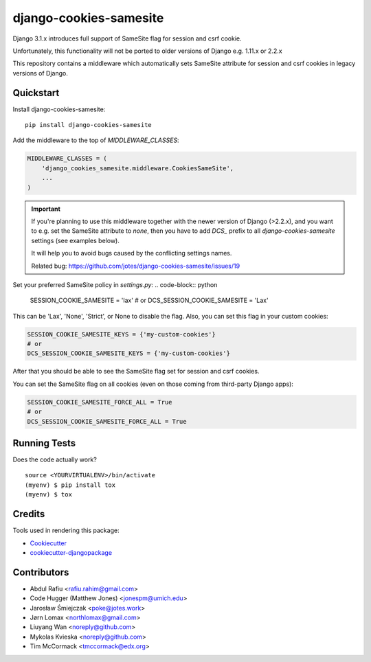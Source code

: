 =============================
django-cookies-samesite
=============================

.. image:: https://badge.fury.io/py/django-cookies-samesite.svg
    :target: https://badge.fury.io/py/django-cookies-samesite

.. image:: https://travis-ci.org/jotes/django-cookies-samesite.svg?branch=master
    :target: https://travis-ci.org/jotes/django-cookies-samesite

.. image:: https://codecov.io/gh/jotes/django-cookies-samesite/branch/master/graph/badge.svg
    :target: https://codecov.io/gh/jotes/django-cookies-samesite

Django 3.1.x introduces full support of SameSite flag for session and csrf cookie.

Unfortunately, this functionality will not be ported to older versions of Django e.g. 1.11.x or 2.2.x

This repository contains a middleware which automatically sets SameSite attribute for session and csrf cookies in legacy versions of Django.

Quickstart
----------

Install django-cookies-samesite::

    pip install django-cookies-samesite

Add the middleware to the top of `MIDDLEWARE_CLASSES`:

.. code-block:: python

    MIDDLEWARE_CLASSES = (
        'django_cookies_samesite.middleware.CookiesSameSite',
        ...
    )

.. important::
    If you're planning to use this middleware together with the newer version of Django (>2.2.x), and you want to e.g.
    set the SameSite attribute to `none`, then you have to add `DCS_` prefix to all `django-cookies-samesite` settings (see examples below).

    It will help you to avoid bugs caused by the conflicting settings names.

    Related bug:
    https://github.com/jotes/django-cookies-samesite/issues/19



Set your preferred SameSite policy in `settings.py`:
.. code-block:: python

   SESSION_COOKIE_SAMESITE = 'lax'
   # or
   DCS_SESSION_COOKIE_SAMESITE = 'Lax'

This can be 'Lax', 'None', 'Strict', or None to disable the flag.
Also, you can set this flag in your custom cookies:

.. code-block:: python

   SESSION_COOKIE_SAMESITE_KEYS = {'my-custom-cookies'}
   # or
   DCS_SESSION_COOKIE_SAMESITE_KEYS = {'my-custom-cookies'}

After that you should be able to see the SameSite flag set for session and csrf cookies.

You can set the SameSite flag on all cookies (even on those coming from third-party Django apps):

.. code-block:: python

    SESSION_COOKIE_SAMESITE_FORCE_ALL = True
    # or
    DCS_SESSION_COOKIE_SAMESITE_FORCE_ALL = True

Running Tests
-------------

Does the code actually work?

::

    source <YOURVIRTUALENV>/bin/activate
    (myenv) $ pip install tox
    (myenv) $ tox

Credits
-------

Tools used in rendering this package:

*  Cookiecutter_
*  `cookiecutter-djangopackage`_

.. _Cookiecutter: https://github.com/audreyr/cookiecutter
.. _`cookiecutter-djangopackage`: https://github.com/pydanny/cookiecutter-djangopackage

Contributors
------------
* Abdul Rafiu <rafiu.rahim@gmail.com>
* Code Hugger (Matthew Jones) <jonespm@umich.edu>
* Jarosław Śmiejczak <poke@jotes.work>
* Jørn Lomax <northlomax@gmail.com>
* Liuyang Wan <noreply@github.com>
* Mykolas Kvieska <noreply@github.com>
* Tim McCormack <tmccormack@edx.org>

